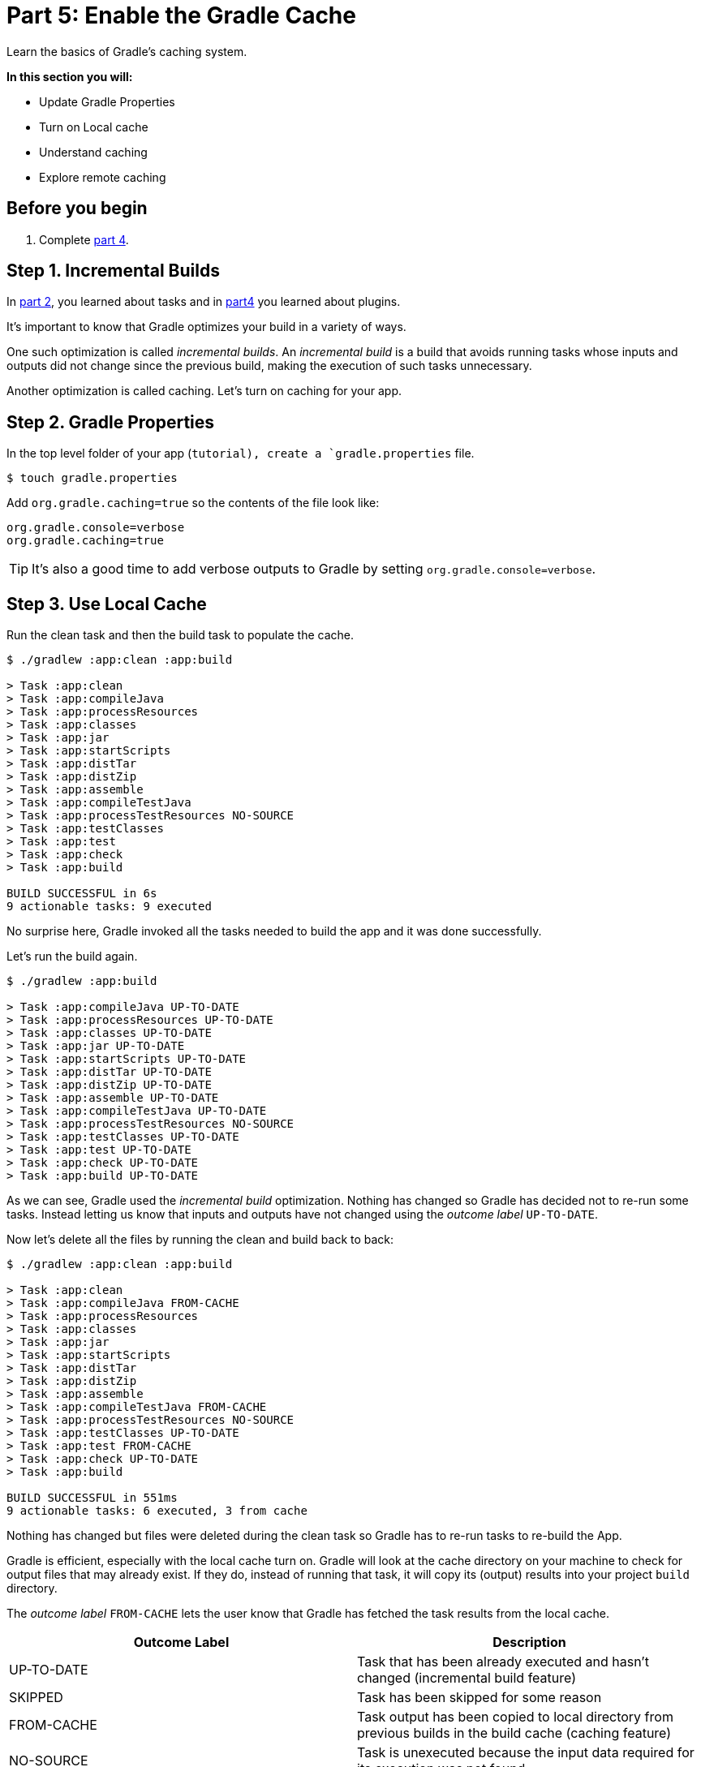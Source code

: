 // Copyright 2017 the original author or authors.
//
// Licensed under the Apache License, Version 2.0 (the "License");
// you may not use this file except in compliance with the License.
// You may obtain a copy of the License at
//
//      http://www.apache.org/licenses/LICENSE-2.0
//
// Unless required by applicable law or agreed to in writing, software
// distributed under the License is distributed on an "AS IS" BASIS,
// WITHOUT WARRANTIES OR CONDITIONS OF ANY KIND, either express or implied.
// See the License for the specific language governing permissions and
// limitations under the License.

[[part5_gradle_caching]]
= Part 5: Enable the Gradle Cache

Learn the basics of Gradle's caching system.

****
**In this section you will:**

- Update Gradle Properties
- Turn on Local cache
- Understand caching
- Explore remote caching
****

[[part5_begin]]
== Before you begin

1. Complete <<part4_gradle_plugins#part4_begin,part 4>>.

== Step 1. Incremental Builds
In <<part2_gradle_tasks#part2_begin,part 2>>, you learned about tasks and in <<part4_gradle_plugins#part4_begin,part4>> you learned about plugins.

It's important to know that Gradle optimizes your build in a variety of ways.

One such optimization is called _incremental builds_.
An _incremental build_ is a build that avoids running tasks whose inputs and outputs did not change since the previous build, making the execution of such tasks unnecessary.

Another optimization is called caching. Let's turn on caching for your app.

== Step 2. Gradle Properties
In the top level folder of your app (`tutorial), create a `gradle.properties` file.

[source]
----
$ touch gradle.properties
----

Add `org.gradle.caching=true` so the contents of the file look like:
[source]
----
org.gradle.console=verbose
org.gradle.caching=true
----

TIP: It's also a good time to add verbose outputs to Gradle by setting `org.gradle.console=verbose`.

== Step 3. Use Local Cache
Run the clean task and then the build task to populate the cache.
[source]
----
$ ./gradlew :app:clean :app:build

> Task :app:clean
> Task :app:compileJava
> Task :app:processResources
> Task :app:classes
> Task :app:jar
> Task :app:startScripts
> Task :app:distTar
> Task :app:distZip
> Task :app:assemble
> Task :app:compileTestJava
> Task :app:processTestResources NO-SOURCE
> Task :app:testClasses
> Task :app:test
> Task :app:check
> Task :app:build

BUILD SUCCESSFUL in 6s
9 actionable tasks: 9 executed
----

No surprise here, Gradle invoked all the tasks needed to build the app and it was done successfully.

Let's run the build again.
[source]
----
$ ./gradlew :app:build

> Task :app:compileJava UP-TO-DATE
> Task :app:processResources UP-TO-DATE
> Task :app:classes UP-TO-DATE
> Task :app:jar UP-TO-DATE
> Task :app:startScripts UP-TO-DATE
> Task :app:distTar UP-TO-DATE
> Task :app:distZip UP-TO-DATE
> Task :app:assemble UP-TO-DATE
> Task :app:compileTestJava UP-TO-DATE
> Task :app:processTestResources NO-SOURCE
> Task :app:testClasses UP-TO-DATE
> Task :app:test UP-TO-DATE
> Task :app:check UP-TO-DATE
> Task :app:build UP-TO-DATE
----

As we can see, Gradle used the _incremental build_ optimization.
Nothing has changed so Gradle has decided not to re-run some tasks.
Instead letting us know that inputs and outputs have not changed using the _outcome label_ `UP-TO-DATE`.

Now let's delete all the files by running the clean and build back to back:
[source]
----
$ ./gradlew :app:clean :app:build

> Task :app:clean
> Task :app:compileJava FROM-CACHE
> Task :app:processResources
> Task :app:classes
> Task :app:jar
> Task :app:startScripts
> Task :app:distTar
> Task :app:distZip
> Task :app:assemble
> Task :app:compileTestJava FROM-CACHE
> Task :app:processTestResources NO-SOURCE
> Task :app:testClasses UP-TO-DATE
> Task :app:test FROM-CACHE
> Task :app:check UP-TO-DATE
> Task :app:build

BUILD SUCCESSFUL in 551ms
9 actionable tasks: 6 executed, 3 from cache
----

Nothing has changed but files were deleted during the clean task so Gradle has to re-run tasks to re-build the App.

Gradle is efficient, especially with the local cache turn on.
Gradle will look at the cache directory on your machine to check for output files that may already exist. If they do, instead of running that task, it will copy its (output) results into your project `build` directory.

The _outcome label_ `FROM-CACHE` lets the user know that Gradle has fetched the task results from the local cache.

|===
|Outcome Label |Description

|UP-TO-DATE
|Task that has been already executed and hasn't changed (incremental build feature)

|SKIPPED
|Task has been skipped for some reason

|FROM-CACHE
|Task output has been copied to local directory from previous builds in the build cache (caching feature)

|NO-SOURCE
|Task is unexecuted because the input data required for its execution was not found
|===

== Step 4. Explore the Cache
The Gradle cache is located at:

- **On Windows**: %USERPROFILE%\.gradle\caches
- **On OS X / UNIX**: ~/.gradle/caches/

A _cache key_ is used by Gradle to identity, quickly, which tasks and which inputs were used to create the cached results (outputs).
If you use the `-i` argument you can see the _cache key_ used for each task input.

Run a clean followed by a build to see this:
[source]
----
$ ./gradlew :app:clean :app:build -i

Initialized native services in: /Users/gradle-user/.gradle/native

...

> Task :app:compileJava FROM-CACHE
Build cache key for task ':app:compileJava' is 7e6149c74419964bc38b387f6639a655
Task ':app:compileJava' is not up-to-date because:
  Output property 'destinationDirectory' file /Users/lkassovic/Documents/tutorial/app/build/classes/java/main has been removed.
  Output property 'destinationDirectory' file /Users/lkassovic/Documents/tutorial/app/build/classes/java/main/com has been removed.
  Output property 'destinationDirectory' file /Users/lkassovic/Documents/tutorial/app/build/classes/java/main/com/gradle has been removed.
  Output property 'options.generatedSourceOutputDirectory' file /Users/lkassovic/Documents/tutorial/app/build/generated/sources/annotationProcessor/java/main has been removed.
Loaded cache entry for task ':app:compileJava' with cache key 7e6149c74419964bc38b387f6639a655
Resolve mutations for :app:processResources (Thread[Execution worker,5,main]) started.
:app:processResources (Thread[Execution worker,5,main]) started.

...
----

You can see the cache entries by looking in the cache directory:
[source]
----
$ ls -ltr ~/.gradle/caches/build-cache-1/

total 40
-rw-r--r--  1 lkassovic  staff  3822 May 25 18:48 7e6149c74419964bc38b387f6639a655
-rw-r--r--  1 lkassovic  staff  3373 May 25 18:48 5d1e0e63f2ba1b5e6797d4bf186d8fa6
-rw-r--r--  1 lkassovic  staff  4217 May 25 18:48 e0ea15b80c7f67fdcd8b2902d1802da6
-rw-r--r--  1 lkassovic  staff     0 May 25 18:48 gc.properties
-rw-r--r--  1 lkassovic  staff    17 May 25 18:55 build-cache-1.lock
----

Here we see the cache key `7e6149c74419964bc38b387f6639a655`.
[source]
----
$ ls -ltr ~/.gradle/caches/build-cache-1/7e6149c74419964bc38b387f6639a655

total 40
-rw-r--r--  1 lkassovic  staff  3822 May 25 18:48 7e6149c74419964bc38b387f6639a655
-rw-r--r--  1 lkassovic  staff  3373 May 25 18:48 5d1e0e63f2ba1b5e6797d4bf186d8fa6
-rw-r--r--  1 lkassovic  staff  4217 May 25 18:48 e0ea15b80c7f67fdcd8b2902d1802da6
-rw-r--r--  1 lkassovic  staff     0 May 25 18:48 gc.properties
-rw-r--r--  1 lkassovic  staff    17 May 25 18:55 build-cache-1.lock
----
`7e6149c74419964bc38b387f6639a655` is a TAR file.

When the file is decompressed, we can see it contains our `App` class:

image::tutorial/mac-tar-cache-exp.png[]

Gradle will periodically clean-up the local cache directory by removing entries that have not been used recently to conserve disk space.

== Step 5. Remote Caching
The remote cache (called a Build Cache Node) is a shared build cache available via HTTP.

The idea of a remote cache is to share commonly built task outputs across remote builds to improve build times.

When both remote and local caches are enabled, then the build output is first checked in the local cache.
If the output isn't present in the local cache, it'll be downloaded from the remote cache and also stored in the local cache.

A remote build cache is available for free from Gradle. Individuals and organizations can also deploy their own cache node which is distributed as a Docker image and a executable JAR.

[.text-right]
**Next Step:** <<part6_gradle_refs#part6_begin,Gradle Reference Materials>> >>
